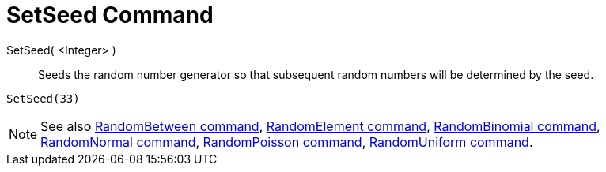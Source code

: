 = SetSeed Command

SetSeed( <Integer> )::
  Seeds the random number generator so that subsequent random numbers will be determined by the seed.

[EXAMPLE]
====

`SetSeed(33)`

====

[NOTE]
====

See also xref:/commands/RandomBetween_Command.adoc[RandomBetween command],
xref:/commands/RandomElement_Command.adoc[RandomElement command],
xref:/commands/RandomBinomial_Command.adoc[RandomBinomial command],
xref:/commands/RandomNormal_Command.adoc[RandomNormal command], xref:/commands/RandomPoisson_Command.adoc[RandomPoisson
command], xref:/commands/RandomUniform_Command.adoc[RandomUniform command].

====
